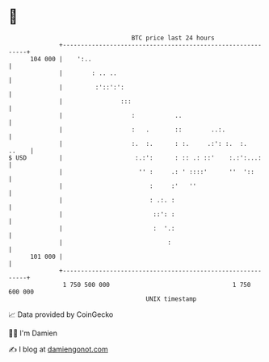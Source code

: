 * 👋

#+begin_example
                                     BTC price last 24 hours                    
                 +------------------------------------------------------------+ 
         104 000 |    ':..                                                    | 
                 |        : .. ..                                             | 
                 |         :'::':':                                           | 
                 |                :::                                         | 
                 |                   :           ..                           | 
                 |                   :   .       ::        ..:.               | 
                 |                   :.  :.      : :.     .:': :.  :.   ..    | 
   $ USD         |                    :.:':      : :: .: ::'    :.:':...:     | 
                 |                     '' :     .: ' ::::'      ''  '::       | 
                 |                        :     :'   ''                       | 
                 |                        : .:. :                             | 
                 |                         ::': :                             | 
                 |                         :  '.:                             | 
                 |                             :                              | 
         101 000 |                                                            | 
                 +------------------------------------------------------------+ 
                  1 750 500 000                                  1 750 600 000  
                                         UNIX timestamp                         
#+end_example
📈 Data provided by CoinGecko

🧑‍💻 I'm Damien

✍️ I blog at [[https://www.damiengonot.com][damiengonot.com]]
